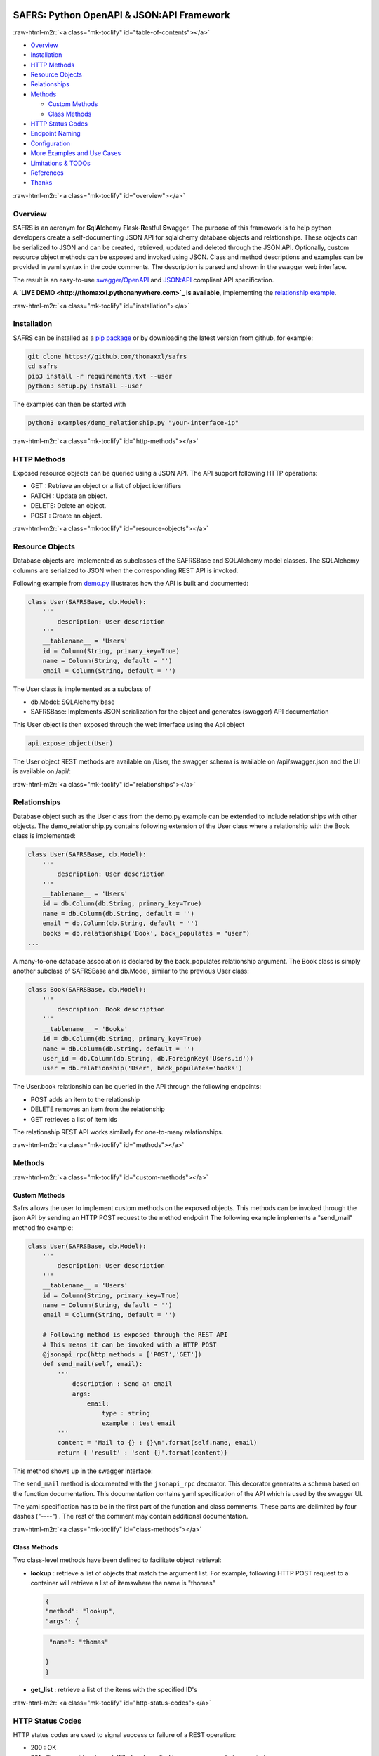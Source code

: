 
.. role:: raw-html-m2r(raw)
   :format: html




.. image:: https://img.shields.io/pypi/v/safrs.svg
   :target: https://pypi.python.org/pypi/safrs/
   :alt: Latest Version



.. image:: https://img.shields.io/pypi/pyversions/safrs.svg
   :target: https://pypi.python.org/pypi/safrs/
   :alt: Supported Python versions



.. image:: https://img.shields.io/pypi/l/safrs.svg
   :target: https://github.com/thomaxxl/safrs/blob/master/LICENSE
   :alt: License



SAFRS: Python OpenAPI & JSON:API Framework
==========================================

.. image:: docs/images/safrs.gif
   :target: docs/images/safrs.gif
   :alt: demo



:raw-html-m2r:`<a class="mk-toclify" id="table-of-contents"></a>`


* `Overview <#overview>`_
* `Installation <#installation>`_
* `HTTP Methods <#http-methods>`_
* `Resource Objects <#resource-objects>`_
* `Relationships <#relationships>`_
* 
  `Methods <#methods>`_


  * `Custom Methods <#custom-methods>`_
  * `Class Methods <#class-methods>`_

* 
  `HTTP Status Codes <#http-status-codes>`_

* `Endpoint Naming <#endpoint-naming>`_
* `Configuration <#configuration>`_
* `More Examples and Use Cases <#more-examples-and-use-cases>`_
* `Limitations & TODOs <#limitations--todos>`_
* `References <#references>`_
* `Thanks <#thanks>`_

:raw-html-m2r:`<a class="mk-toclify" id="overview"></a>`

Overview
--------

SAFRS is an acronym for **S**\ ql\ **A**\ lchemy **F**\ lask-\ **R**\ estful **S**\ wagger. The purpose of this framework is to help python developers create a self-documenting JSON API for sqlalchemy database objects and relationships. These objects can be serialized to JSON and can be created, retrieved, updated and deleted through the JSON API. 
Optionally, custom resource object methods can be exposed and invoked using JSON.
Class and method descriptions and examples can be provided in yaml syntax in the code comments. The description is parsed and shown in the swagger web interface. 

The result is an easy-to-use `swagger/OpenAPI <https://swagger.io/>`_ and `JSON:API <jsonapi.org>`_ compliant API specification.

A **\ `LIVE DEMO <http://thomaxxl.pythonanywhere.com>`_ is available**\ , implementing the `relationship example <examples/demo_relationship.py>`_.

:raw-html-m2r:`<a class="mk-toclify" id="installation"></a>`

Installation
------------

SAFRS can be installed as a `pip package <https://pypi.python.org/pypi/safrs/>`_ or by downloading the latest version from github, for example:

.. code-block:: bash

   git clone https://github.com/thomaxxl/safrs
   cd safrs
   pip3 install -r requirements.txt --user
   python3 setup.py install --user


The examples can then be started with 

.. code-block::

   python3 examples/demo_relationship.py "your-interface-ip"


:raw-html-m2r:`<a class="mk-toclify" id="http-methods"></a>`

HTTP Methods
------------

Exposed resource objects can be queried using a JSON API. The API support following HTTP operations:


* GET : Retrieve an object or a list of object identifiers
* PATCH : Update an object.
* DELETE: Delete an object.
* POST : Create an object. 

:raw-html-m2r:`<a class="mk-toclify" id="resource-objects"></a>`

Resource Objects
----------------

Database objects are implemented as subclasses of the SAFRSBase and SQLAlchemy model classes. The SQLAlchemy columns are serialized to JSON when the corresponding REST API is invoked. 

Following example from `demo.py <examples/demo.py>`_ illustrates how the API is built and documented:

.. code-block:: python

   class User(SAFRSBase, db.Model):
       '''
           description: User description
       '''
       __tablename__ = 'Users'
       id = Column(String, primary_key=True)
       name = Column(String, default = '')
       email = Column(String, default = '')


The User class is implemented as a subclass of 


* db.Model: SQLAlchemy base
* SAFRSBase: Implements JSON serialization for the object and generates (swagger) API documentation

This User object is then exposed through the web interface using the Api object

.. code-block:: python

   api.expose_object(User)


The User object REST methods are available on /User, the swagger schema is available on /api/swagger.json and the UI is available on /api/:

.. image:: docs/images/USER_swagger.png
   :target: docs/images/USER_swagger.png
   :alt: User Swagger



:raw-html-m2r:`<a class="mk-toclify" id="relationships"></a>`

Relationships
-------------

Database object such as the User class from the demo.py example can be extended to include relationships with other objects. The demo_relationship.py contains following extension of the User class where a relationship with the Book class is implemented:

.. code-block:: python

   class User(SAFRSBase, db.Model):
       '''
           description: User description
       '''
       __tablename__ = 'Users'
       id = db.Column(db.String, primary_key=True)
       name = db.Column(db.String, default = '')
       email = db.Column(db.String, default = '')
       books = db.relationship('Book', back_populates = "user")
   ...


A many-to-one database association is declared by the back_populates relationship argument.
The Book class is simply another subclass of SAFRSBase and db.Model, similar to the previous User class:

.. code-block:: python

   class Book(SAFRSBase, db.Model):
       '''
           description: Book description
       '''
       __tablename__ = 'Books'
       id = db.Column(db.String, primary_key=True)
       name = db.Column(db.String, default = '')
       user_id = db.Column(db.String, db.ForeignKey('Users.id'))
       user = db.relationship('User', back_populates='books')


The User.book relationship can be queried in the API through the following endpoints:

.. image:: docs/images/Relations_swagger.png
   :target: docs/images/Relations_swagger.png
   :alt: Relations Swagger





* POST adds an item to the relationship
* DELETE removes an item from the relationship
* GET retrieves a list of item ids

The relationship REST API works similarly for one-to-many relationships. 

:raw-html-m2r:`<a class="mk-toclify" id="methods"></a>`

Methods
-------

:raw-html-m2r:`<a class="mk-toclify" id="custom-methods"></a>`

Custom Methods
^^^^^^^^^^^^^^

Safrs allows the user to implement custom methods on the exposed objects. This methods can be invoked through the json API by sending an HTTP POST request to the method endpoint
The following example implements a "send_mail" method fro example:

.. code-block:: python

   class User(SAFRSBase, db.Model):
       '''
           description: User description
       '''
       __tablename__ = 'Users'
       id = Column(String, primary_key=True)
       name = Column(String, default = '')
       email = Column(String, default = '')

       # Following method is exposed through the REST API 
       # This means it can be invoked with a HTTP POST
       @jsonapi_rpc(http_methods = ['POST','GET'])
       def send_mail(self, email):
           '''
               description : Send an email
               args:
                   email:
                       type : string 
                       example : test email
           '''
           content = 'Mail to {} : {}\n'.format(self.name, email)
           return { 'result' : 'sent {}'.format(content)}


This method shows up in the swagger interface:

.. image:: docs/images/method_swagger.PNG
   :target: docs/images/method_swagger.PNG
   :alt: Method Swagger



The ``send_mail`` method is documented with the ``jsonapi_rpc`` decorator. 
This decorator generates a schema based on the function documentation. This documentation contains yaml specification of the API which is used by the swagger UI. 

The yaml specification has to be in the first part of the function and class comments. These parts are delimited by four dashes ("----") . The rest of the comment may contain additional documentation.

:raw-html-m2r:`<a class="mk-toclify" id="class-methods"></a>`

Class Methods
^^^^^^^^^^^^^

Two class-level methods have been defined to facilitate object retrieval:


* 
  **lookup** : retrieve a list of objects that match the argument list. For example, following HTTP POST request to a container will retrieve a list of itemswhere the name is "thomas"

  .. code-block:: json

     {
     "method": "lookup",
     "args": {

  .. code-block::

      "name": "thomas"

     }
     }

* 
  **get_list** : retrieve a list of the items with the specified ID's

:raw-html-m2r:`<a class="mk-toclify" id="http-status-codes"></a>`

HTTP Status Codes
-----------------

HTTP status codes are used to signal success or failure of a REST operation: 


* 200 : OK 
* 201 : The request has been fulfilled and resulted in a new resource being created.
* 204 : No Content, DELETE operation was successful
* 400 : The services raised an exception, for example in case of invalid input
* 500 : Internal Server Error

In case of errors( status codes 400+ ), the log file contains a stacktrace. 
Two custom exceptions are defined in errors.py: ValidationError and GenericError. 
In case of errors, the webservice will return a default HTTP status code 500 and a customizable error message, for example

.. code-block::

   {
     "error": "Failed to execute query Entity '<class 'C2_server.Image'>' has no property 'namex'"
   }


:raw-html-m2r:`<a class="mk-toclify" id="endpoint-naming"></a>`

Endpoint Naming
---------------

As can be seen in the swagger UI:


* the endpoint collection path names are the SQLAlchemy **tablename** properties (e.g. /Users )
* the parameter names are derived from the SAFRSBase class names (e.g. {UserId} )
* the the relationship names are the SAFRSBase class relationship names (e.g /books )
  The URL path format is `configurable <#configuration>`_

:raw-html-m2r:`<a class="mk-toclify" id="configuration"></a>`

Configuration
-------------

Some configuration parameters can be set in `config.py <safrs/config.py>`_\ :


* USE_API_METHODS: set this to false in case you want to disable the ``jsonapi_rpc`` functionality
* INSTANCE_URL_FMT: This parameter declares the instance url path format
* RELATIONSHIP_URL_FMT: This parameter declares the relationship endpoint path format

:raw-html-m2r:`<a class="mk-toclify" id="more-examples-and-use-cases"></a>`

More Examples and Use Cases
---------------------------

The `examples <examples>`_ folder contains more example scripts:


* Exposing an exisitng sqlite database as a REST service
* Using a sha hash as primary key (id)
* CORS usage
* 
  Flask-Admin integration example, eg.:

  .. image:: docs/images/flask-admin.png
     :target: docs/images/flask-admin.png
     :alt: demo

:raw-html-m2r:`<a class="mk-toclify" id="limitations--todos"></a>`

Limitations & TODOs
-------------------

This code was developed for a specific use-case and may not be flexible enough for everyone's needs. 


* Composite keys might not work well.
* Includes are disabled by default for performance reasons and I haven't worked out how to handle recursive relations.
* I am not a big fan of the multiple inheritance needed to declare SAFRSBase instances but I couldn't subclass sqla's db.Model and I think inheritance is more clear than class decorators.
* Not all of the documentation available in swagger1 is shown with swagger2
* I tried to keep this readme short for the sake of brevity. More details can be found in the README's of the subdirectories. Feel free to drop `me <mailto:thomas.pollet@+no+spam+@gmail.com>`_ an email if something isn't clear!
* By default, SAFRSBase objects are commited to the database in ``__init__\ ```\ , as specified by the SAFRSBase.db_commit boolean. When using SAFRSBase in combination with other frameworks (eg. flask-admin), care should be taken of how and when objects are added to the session and commited. An example of flask-admin integration can be found in the``\ examples directory <examples/demo_flask\ *admin.py>`*. 

:raw-html-m2r:`<a class="mk-toclify" id="references"></a>`

References
----------


* `JSON:API specification <http://jsonapi.org/format/>`_
* `OpenApi (Swagger) <https://www.openapis.org/>`_
* `Flask <http://flask.pocoo.org/>`_
* `SQLAlchemy <https://www.sqlalchemy.org/>`_

:raw-html-m2r:`<a class="mk-toclify" id="thanks"></a>`

Thanks
------

I developed this code when I worked at `Excellium Services <https://www.excellium-services.com/>`_. They allowed me to open source it when I stopped working there.

:raw-html-m2r:`<img src="http://thomaxxl.pythonanywhere.com/evpng">`
